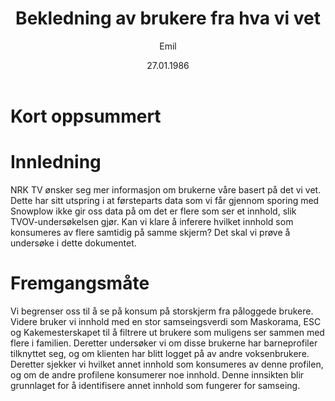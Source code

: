 #+TITLE: Bekledning av brukere fra hva vi vet
#+DATE: 27.01.1986
#+AUTHOR: Emil
#+EXPORT_FILE_NAME: readme.org
* Kort oppsummert
* Innledning
NRK TV ønsker seg mer informasjon om brukerne våre basert på det vi vet. Dette har sitt utspring i at førsteparts data som vi får gjennom sporing med Snowplow ikke gir oss data på om det er flere som ser et innhold, slik TVOV-undersøkelsen gjør. Kan vi klare å inferere hvilket innhold som konsumeres av flere samtidig på samme skjerm? Det skal vi prøve å undersøke i dette dokumentet.
* Fremgangsmåte
Vi begrenser oss til å se på konsum på storskjerm fra påloggede brukere. Videre bruker vi innhold med en stor samseingsverdi som Maskorama, ESC og Kakemesterskapet til å filtrere ut brukere som muligens ser sammen med flere i familien. Deretter undersøker vi om disse brukerne har barneprofiler tilknyttet seg, og om klienten har blitt logget på av andre voksenbrukere. Deretter sjekker vi hvilket annet innhold som konsumeres av denne profilen, og om de andre profilene konsumerer noe innhold. Denne innsikten blir grunnlaget for å identifisere annet innhold som fungerer for samseing.
